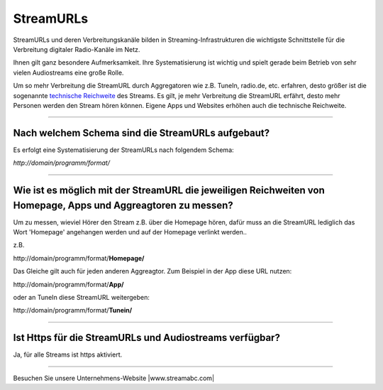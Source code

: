 .. index:: StreamURLs

StreamURLs
***********

StreamURLs und deren Verbreitungskanäle bilden in Streaming-Infrastrukturen die wichtigste Schnittstelle für die Verbreitung digitaler Radio-Kanäle im Netz.

Ihnen gilt ganz besondere Aufmerksamkeit. Ihre Systematisierung ist wichtig und spielt gerade beim Betrieb von sehr vielen Audiostreams eine große Rolle.

Um so mehr Verbreitung die StreamURL durch Aggregatoren wie z.B. TuneIn, radio.de, etc. erfahren, desto größer ist die sogenannte `technische Reichweite <https://de.wikipedia.org/wiki/Technische_Reichweite>`_ des Streams.
Es gilt, je mehr Verbreitung die StreamURL erfährt, desto mehr Personen werden den Stream hören können.
Eigene Apps und Websites erhöhen auch die technische Reichweite.


----

.. index:: StreamURLs Schema
.. index:: Aufbau StreamURLs

Nach welchem Schema sind die StreamURLs aufgebaut?
--------------------------------------------------
Es erfolgt eine Systematisierung der StreamURLs nach folgendem Schema:

`http://domain/programm/format/`


----

.. index:: StreamURLs & Aggreagtoren
.. index:: Aggreagtoren messen

Wie ist es möglich mit der StreamURL die jeweiligen Reichweiten von Homepage, Apps und Aggreagtoren zu messen?
--------------------------------------------------------------------------------------------------------------
Um zu messen, wieviel Hörer den Stream z.B. über die Homepage hören, dafür muss an die StreamURL lediglich das Wort 'Homepage' angehangen werden und auf der Homepage verlinkt werden..

z.B. 

\http://domain/programm/format/**Homepage/**

Das Gleiche gilt auch für jeden anderen Aggreagtor. Zum Beispiel in der App diese URL nutzen:

\http://domain/programm/format/**App/**

oder an TuneIn diese StreamURL weitergeben:

\http://domain/programm/format/**Tunein/**


----

.. index:: Https-StreamURLs

Ist Https für die StreamURLs und Audiostreams verfügbar?
--------------------------------------------------------
Ja, für alle Streams ist https aktiviert.



----

Besuchen Sie unsere Unternehmens-Website |www.streamabc.com|

.. |www.streamabc.com| raw:: html

   <a href="https://www.streamabc.com/#quantum-cast" target="_blank">www.streamabc.com/#quantum-cast</a>